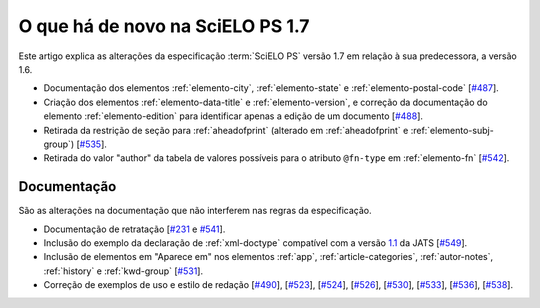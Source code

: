O que há de novo na SciELO PS 1.7
=================================


Este artigo explica as alterações da especificação :term:`SciELO PS` versão 1.7 em 
relação à sua predecessora, a versão 1.6. 


* Documentação dos elementos :ref:`elemento-city`, :ref:`elemento-state` e :ref:`elemento-postal-code` [`#487 <https://github.com/scieloorg/scielo_publishing_schema/issues/487>`_].

* Criação dos elementos :ref:`elemento-data-title` e :ref:`elemento-version`, e correção da documentação do elemento :ref:`elemento-edition` para identificar apenas a edição de um documento [`#488 <https://github.com/scieloorg/scielo_publishing_schema/issues/488>`_].

* Retirada da restrição de seção para :ref:`aheadofprint` (alterado em :ref:`aheadofprint` e :ref:`elemento-subj-group`) [`#535 <https://github.com/scieloorg/scielo_publishing_schema/issues/535>`_].

* Retirada do valor "author" da tabela de valores possíveis para o atributo ``@fn-type`` em :ref:`elemento-fn` [`#542 <https://github.com/scieloorg/scielo_publishing_schema/issues/542>`_].


 
Documentação
------------

São as alterações na documentação que não interferem nas regras da especificação.

* Documentação de retratação
  [`#231 <https://github.com/scieloorg/scielo_publishing_schema/issues/231>`_ e `#541 <https://github.com/scieloorg/scielo_publishing_schema/issues/541>`_].

* Inclusão do exemplo da declaração de :ref:`xml-doctype` compatível com a versão `1.1 <http://jats.nlm.nih.gov/publishing/1.1/>`_ da JATS
  [`#549 <https://github.com/scieloorg/scielo_publishing_schema/issues/549>`_].

* Inclusão de elementos em "Aparece em" nos elementos :ref:`app`, :ref:`article-categories`, :ref:`autor-notes`, :ref:`history` e :ref:`kwd-group`
  [`#531 <https://github.com/scieloorg/scielo_publishing_schema/issues/531>`_].

* Correção de exemplos de uso e estilo de redação
  [`#490 <https://github.com/scieloorg/scielo_publishing_schema/issues/490>`_],
  [`#523 <https://github.com/scieloorg/scielo_publishing_schema/issues/523>`_],
  [`#524 <https://github.com/scieloorg/scielo_publishing_schema/issues/524>`_],
  [`#526 <https://github.com/scieloorg/scielo_publishing_schema/issues/526>`_],
  [`#530 <https://github.com/scieloorg/scielo_publishing_schema/issues/530>`_],
  [`#533 <https://github.com/scieloorg/scielo_publishing_schema/issues/533>`_],
  [`#536 <https://github.com/scieloorg/scielo_publishing_schema/issues/536>`_],
  [`#538 <https://github.com/scieloorg/scielo_publishing_schema/issues/538>`_].